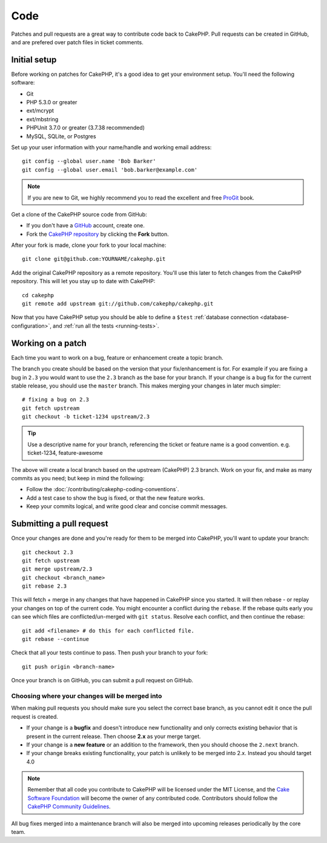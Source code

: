 Code
####

Patches and pull requests are a great way to contribute code back to CakePHP.
Pull requests can be created in GitHub, and are prefered over patch files in
ticket comments.

Initial setup
=============

Before working on patches for CakePHP, it's a good idea to get your environment
setup. You'll need the following software:

* Git
* PHP 5.3.0 or greater
* ext/mcrypt
* ext/mbstring
* PHPUnit 3.7.0 or greater (3.7.38 recommended)
* MySQL, SQLite, or Postgres

Set up your user information with your name/handle and working email address::

    git config --global user.name 'Bob Barker'
    git config --global user.email 'bob.barker@example.com'

.. note::

    If you are new to Git, we highly recommend you to read the excellent and free
    `ProGit <http://git-scm.com/book/>`_ book.

Get a clone of the CakePHP source code from GitHub:

* If you don't have a `GitHub <https://github.com>`_ account, create one.
* Fork the `CakePHP repository <https://github.com/cakephp/cakephp>`_ by clicking
  the **Fork** button.

After your fork is made, clone your fork to your local machine::

    git clone git@github.com:YOURNAME/cakephp.git

Add the original CakePHP repository as a remote repository. You'll use this
later to fetch changes from the CakePHP repository. This will let you stay up
to date with CakePHP::

    cd cakephp
    git remote add upstream git://github.com/cakephp/cakephp.git

Now that you have CakePHP setup you should be able to define a ``$test``
:ref:`database connection <database-configuration>`, and
:ref:`run all the tests <running-tests>`.

Working on a patch
==================

Each time you want to work on a bug, feature or enhancement create a topic
branch.

The branch you create should be based on the version that your fix/enhancement
is for. For example if you are fixing a bug in ``2.3`` you would want to use
the ``2.3`` branch as the base for your branch. If your change is a bug fix
for the current stable release, you should use the ``master`` branch. This
makes merging your changes in later much simpler::

    # fixing a bug on 2.3
    git fetch upstream
    git checkout -b ticket-1234 upstream/2.3

.. tip::

    Use a descriptive name for your branch, referencing the ticket or feature
    name is a good convention. e.g. ticket-1234, feature-awesome

The above will create a local branch based on the upstream (CakePHP) 2.3 branch.
Work on your fix, and make as many commits as you need; but keep in mind the
following:

* Follow the :doc:`/contributing/cakephp-coding-conventions`.
* Add a test case to show the bug is fixed, or that the new feature works.
* Keep your commits logical, and write good clear and concise commit messages.


Submitting a pull request
=========================

Once your changes are done and you're ready for them to be merged into CakePHP,
you'll want to update your branch::

    git checkout 2.3
    git fetch upstream
    git merge upstream/2.3
    git checkout <branch_name>
    git rebase 2.3

This will fetch + merge in any changes that have happened in CakePHP since you
started. It will then rebase - or replay your changes on top of the current
code. You might encounter a conflict during the ``rebase``. If the rebase
quits early you can see which files are conflicted/un-merged with ``git status``.
Resolve each conflict, and then continue the rebase::

    git add <filename> # do this for each conflicted file.
    git rebase --continue

Check that all your tests continue to pass. Then push your branch to your
fork::

    git push origin <branch-name>

Once your branch is on GitHub, you can submit a pull request on GitHub.

Choosing where your changes will be merged into
-----------------------------------------------

When making pull requests you should make sure you select the correct base
branch, as you cannot edit it once the pull request is created.

* If your change is a **bugfix** and doesn't introduce new functionality and only
  corrects existing behavior that is present in the current release. Then
  choose **2.x** as your merge target.
* If your change is a **new feature** or an addition to the framework, then you
  should choose the ``2.next`` branch.
* If your change breaks existing functionality, your patch is unlikely to
  be merged into 2.x. Instead you should target 4.0

.. note::

    Remember that all code you contribute to CakePHP will be licensed under the
    MIT License, and the `Cake Software Foundation <http://cakefoundation.org/>`_
    will become the owner of any contributed code. Contributors should follow the 
    `CakePHP Community Guidelines <http://community.cakephp.org/guidelines>`_.

All bug fixes merged into a maintenance branch will also be merged into upcoming
releases periodically by the core team.


.. meta::
    :title lang=en: Code
    :keywords lang=en: cakephp source code,code patches,test ref,descriptive name,bob barker,initial setup,global user,database connection,clone,repository,user information,enhancement,back patches,checkout
